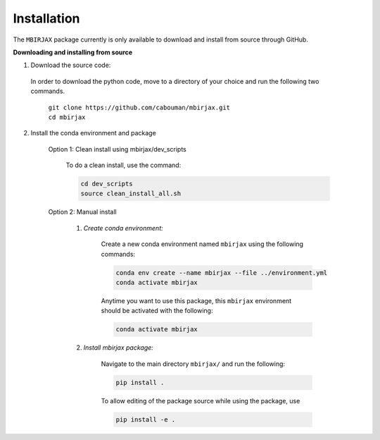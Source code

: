 ============
Installation 
============
.. _installation_label:

The ``MBIRJAX`` package currently is only available to download and install from source through GitHub.


**Downloading and installing from source**

1. Download the source code:

  In order to download the python code, move to a directory of your choice and run the following two commands.

    | ``git clone https://github.com/cabouman/mbirjax.git``
    | ``cd mbirjax``

2. Install the conda environment and package

    Option 1: Clean install using mbirjax/dev_scripts

        To do a clean install, use the command:

        .. code-block::

            cd dev_scripts
            source clean_install_all.sh


    Option 2: Manual install

        1. *Create conda environment:*

            Create a new conda environment named ``mbirjax`` using the following commands:

            .. code-block::

                conda env create --name mbirjax --file ../environment.yml
                conda activate mbirjax

            Anytime you want to use this package, this ``mbirjax`` environment should be activated with the following:

            .. code-block::

                conda activate mbirjax


        2. *Install mbirjax package:*

            Navigate to the main directory ``mbirjax/`` and run the following:

            .. code-block::

                pip install .

            To allow editing of the package source while using the package, use

            .. code-block::

                pip install -e .
